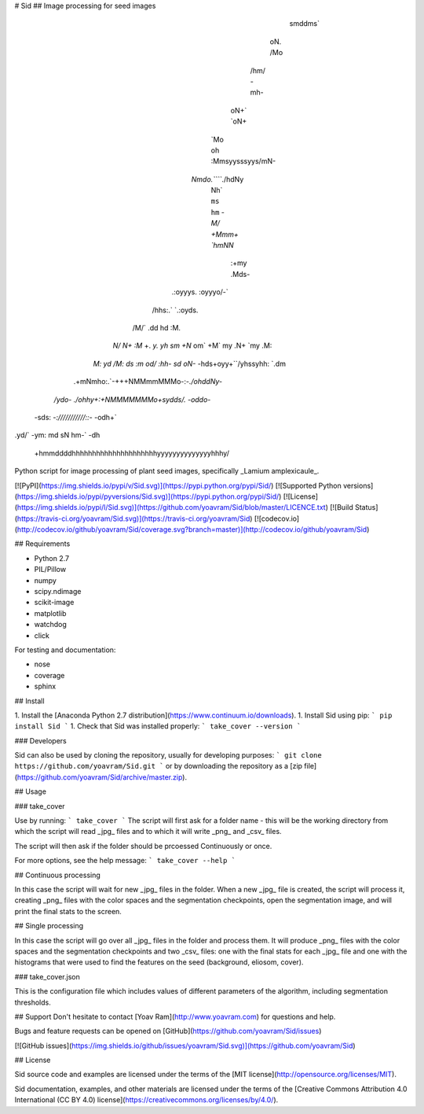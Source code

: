 # Sid
## Image processing for seed images

                      smddms`                     
                     oN.  /Mo                     
                   /hm/    -mh-                   
                  oN+`      `oN+                  
                 `Mo          oh                  
                 :Mmsyysssyys/mN-                 
                `Nmdo.`````./hdNy                 
                 Nh`         ``ms                 
                 hm``        `-M/                 
                 +Mmm+     `hmNN`                 
                  :+my     .Mds-                  
              .:oyyys.      :oyyyo/-`             
            /hhs:.`            `.:oyds.           
           /M/`                     .dd           
           hd                        :M.          
          `N/                         N+          
          :M`   +.              `y.   yh          
          sm   +N`               om`  +M`         
          my  .N+                `my  .M:         
         `M:  yd                  /M:  ds         
         :m   od/`              `:hh-  sd         
         oN-`  -hds+oyy+``/yhssyhh:  `.dm         
       .+mNmho:.`-+++NMMmmMMMo-:-`./ohddNy-`      
    `/ydo-  ./ohhy+:+NMMMMMMMo+sydds/.  -oddo-`   
  -sds:         `-:///////////::-`         -odh+` 
.yd/`                                         -ym:
md                                              sN
hm-`                                           -dh
 +hmmddddhhhhhhhhhhhhhhhhhhhhhyyyyyyyyyyyyyyhhhy/ 

Python script for image processing of plant seed images, specifically _Lamium amplexicaule_.

[![PyPI](https://img.shields.io/pypi/v/Sid.svg)](https://pypi.python.org/pypi/Sid/)
[![Supported Python versions](https://img.shields.io/pypi/pyversions/Sid.svg)](https://pypi.python.org/pypi/Sid/)
[![License](https://img.shields.io/pypi/l/Sid.svg)](https://github.com/yoavram/Sid/blob/master/LICENCE.txt)
[![Build Status](https://travis-ci.org/yoavram/Sid.svg)](https://travis-ci.org/yoavram/Sid)
[![codecov.io](http://codecov.io/github/yoavram/Sid/coverage.svg?branch=master)](http://codecov.io/github/yoavram/Sid)

## Requirements

- Python 2.7
- PIL/Pillow
- numpy
- scipy.ndimage
- scikit-image
- matplotlib
- watchdog
- click

For testing and documentation:

- nose
- coverage
- sphinx

## Install

1. Install the [Anaconda Python 2.7 distribution](https://www.continuum.io/downloads).
1. Install Sid using pip:
```
pip install Sid
```
1. Check that Sid was installed properly:
```
take_cover --version
```

### Developers

Sid can also be used by cloning the repository, usually for developing purposes:
```
git clone https://github.com/yoavram/Sid.git
```
or by downloading the repository as a [zip file](https://github.com/yoavram/Sid/archive/master.zip).

## Usage

### take_cover

Use by running:
```
take_cover
```
The script will first ask for a folder name - this will be the working directory from which the script will read _jpg_ files and to which it will write _png_ and _csv_ files.

The script will then ask if the folder should be prcoessed Continuously or once.

For more options, see the help message:
```
take_cover --help
```

## Continuous processing

In this case the script will wait for new _jpg_ files in the folder. When a new _jpg_ file is created, the script will process it, creating _png_ files with the color spaces and the segmentation checkpoints, open the segmentation image, and will print the final stats to the screen.

## Single processing

In this case the script will go over all _jpg_ files in the folder and process them. It will produce _png_ files with the color spaces and the segmentation checkpoints and two _csv_ files: one with the final stats for each _jpg_ file and one with the histograms that were used to find the features on the seed (background, eliosom, cover). 

### take_cover.json

This is the configuration file which includes values of different parameters of the algorithm, including segmentation thresholds. 

## Support
Don't hesitate to contact [Yoav Ram](http://www.yoavram.com) for questions and help.

Bugs and feature requests can be opened on [GitHub](https://github.com/yoavram/Sid/issues) 

[![GitHub issues](https://img.shields.io/github/issues/yoavram/Sid.svg)](https://github.com/yoavram/Sid)


## License

Sid source code and examples are licensed under the terms of the [MIT license](http://opensource.org/licenses/MIT).

Sid documentation, examples, and other materials are licensed under the terms of the [Creative Commons Attribution 4.0 International (CC BY 4.0) license](https://creativecommons.org/licenses/by/4.0/).



